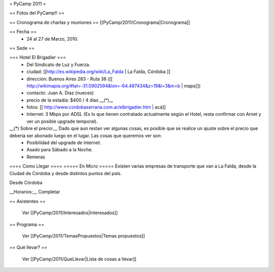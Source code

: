 = PyCamp 2011 =

== Fotos del PyCamp!! ==

== Cronograma de charlas y reuniones ==
[[PyCamp/2011/Cronograma|Cronograma]]

== Fecha ==
 * 24 al 27 de Marzo, 2010.

== Sede ==

=== Hotel El Brigadier ===
 * Del Sindicato de Luz y Fuerza.
 * ciudad: [[http://es.wikipedia.org/wiki/La_Falda | La Falda, Córdoba ]] 
 * dirección:  Buenos Aires 283 - Ruta 38 ([[ http://wikimapia.org/#lat=-31.0902594&lon=-64.487434&z=19&l=3&m=b | mapa]])
 * contacto: Juan A. Diaz (nueces)
 * precio de la estadía: $400 / 4 dias __(*)__
 * fotos: [[ http://www.cordobaserrana.com.ar/elbrigadier.htm | acá]]
 * Internet: 3 Mbps por ADSL (Es lo que tienen contratado actualmente según el Hotel, resta confirmar con Arnet y ver un posible upgrade temporal).

__(*) Sobre el precio:__ Dado que aun restan ver algunas cosas, es posible que se realice un ajuste sobre el precio que deberia ser abonado luego en el lugar. Las cosas que queremos ver son:
 * Posibilidad del upgrade de internet.
 * Asado para Sábado a la Noche.
 * Remeras 

==== Como Llegar ====
===== En Micro =====
Existen varias empresas de transporte que van a La Falda, desde la Ciudad de Córdoba y desde distintos puntos del país. 

Desde Córdoba 

__Horarios:__ Completar

== Asistentes ==

 Ver [[PyCamp/2011/Interesados|Interesados]]

== Programa ==

 Ver [[PyCamp/2011/TemasPropuestos|Temas propuestos]]

== Qué llevar? ==
 
 Ver [[PyCamp/2011/QueLlevar|Lista de cosas a llevar]]
